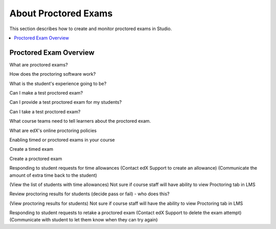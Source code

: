 .. _CA_ProctoredExams:

##############################
About Proctored Exams
##############################

This section describes how to create and monitor proctored exams in Studio.

.. contents::
 :local:
 :depth: 1

.. _CA_ProctoredExams_Overview:

****************************
Proctored Exam Overview
****************************

What are proctored exams?

How does the proctoring software work?

What is the student's experience going to be?

Can I make a test proctored exam?

Can I provide a test proctored exam for my students?

Can I take a test proctored exam?


What course teams need to tell learners about the proctored exam.

What are edX's online proctoring policies


Enabling timed or proctored exams in your course

Create a timed exam

Create a proctored exam

Responding to student requests for time allowances
(Contact edX Support to create an allowance)
(Communicate the amount of extra time back to the student)


(View the list of students with time allowances)
Not sure if course staff will have ability to view Proctoring tab in LMS


Review proctoring results for students (decide pass or fail)
- who does this? 

(View proctoring results for students)
Not sure if course staff will have the ability to view Proctoring tab in LMS

Responding to student requests to retake a proctored exam
(Contact edX Support to delete the exam attempt)
(Communicate with student to let them know when they can try again)



